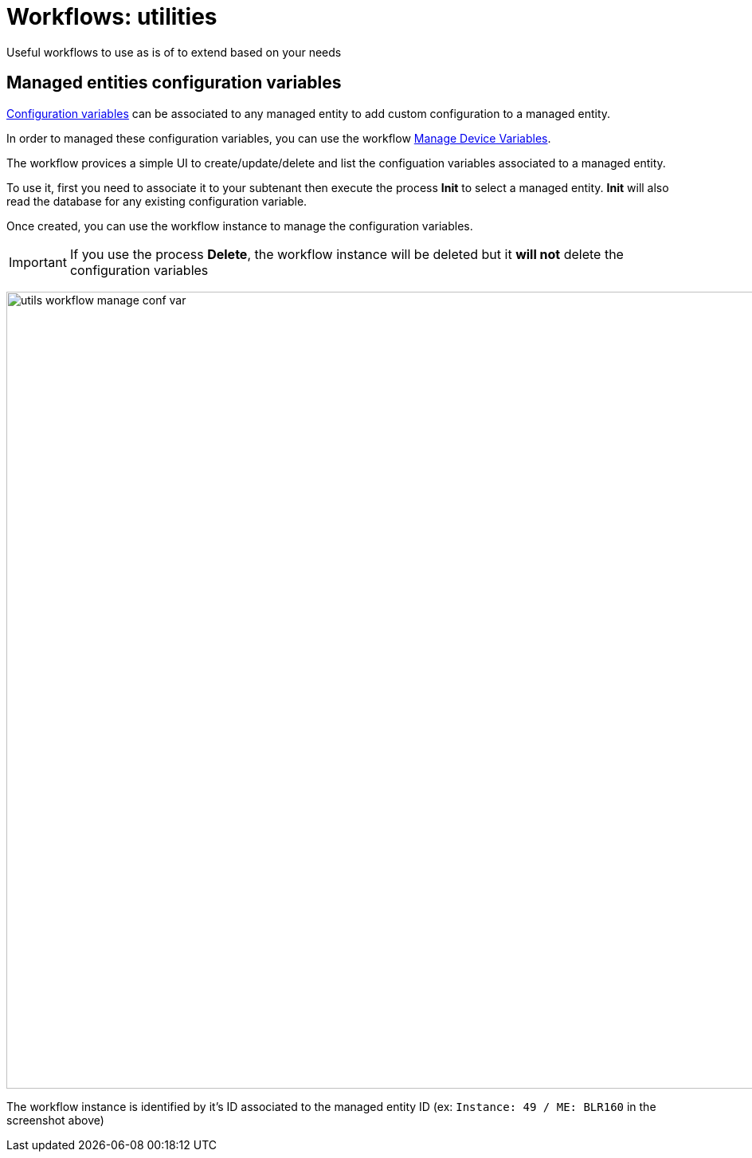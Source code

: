 = Workflows: utilities
ifndef::imagesdir[:imagesdir: images]
ifdef::env-github,env-browser[:outfilesuffix: .adoc]

Useful workflows to use as is of to extend based on your needs

[#conf_variables]
== Managed entities configuration variables

link:managed_entities{outfilesuffix}#me_conf_var[Configuration variables] can be associated to any managed entity to add custom configuration to a managed entity.

In order to managed these configuration variables, you can use the workflow link:https://github.com/openmsa/Workflows/tree/master/Utils/Manage_Device_Conf_Variables[Manage Device Variables].

The workflow provices a simple UI to create/update/delete and list the configuation variables associated to a managed entity.

To use it, first you need to associate it to your subtenant then execute the process *Init* to select a managed entity. *Init* will also read the database for any existing configuration variable.

Once created, you can use the workflow instance to manage the configuration variables.

IMPORTANT: If you use the process *Delete*, the workflow instance will be deleted but it *will not* delete the configuration variables

image:utils_workflow_manage_conf_var.png[width=1000px]

The workflow instance is identified by it's ID associated to the managed entity ID (ex: `Instance: 49 / ME: BLR160` in the screenshot above)
